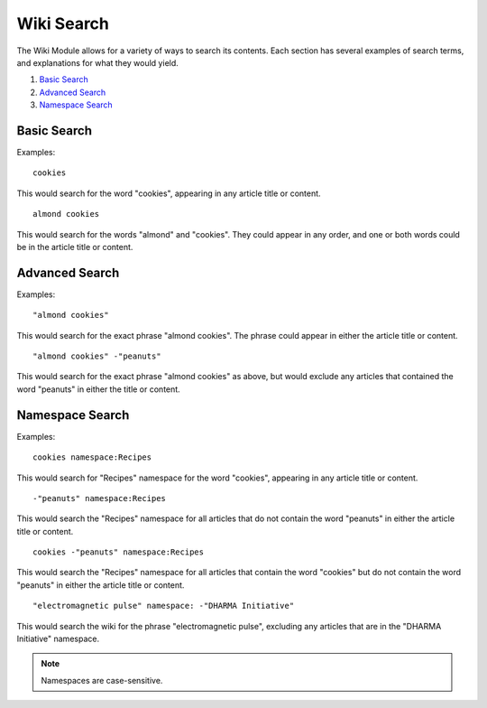Wiki Search
===========

The Wiki Module allows for a variety of ways to search its contents.
Each section has several examples of search terms, and explanations for
what they would yield.

#. `Basic Search <#basic>`_
#. `Advanced Search <#advanced>`_
#. `Namespace Search <#namespace>`_

Basic Search
------------

Examples::

	cookies

This would search for the word "cookies", appearing in any article title
or content. ::

	almond cookies

This would search for the words "almond" and "cookies". They could
appear in any order, and one or both words could be in the article title
or content.

Advanced Search
---------------

Examples::

	"almond cookies"

This would search for the exact phrase "almond cookies". The phrase
could appear in either the article title or content. ::

	"almond cookies" -"peanuts"

This would search for the exact phrase "almond cookies" as above, but
would exclude any articles that contained the word "peanuts" in either
the title or content.

Namespace Search
----------------

Examples::

	cookies namespace:Recipes

This would search for "Recipes" namespace for the word "cookies",
appearing in any article title or content. ::

	-"peanuts" namespace:Recipes

This would search the "Recipes" namespace for all articles that do not
contain the word "peanuts" in either the article title or content. ::

	cookies -"peanuts" namespace:Recipes

This would search the "Recipes" namespace for all articles that contain
the word "cookies" but do not contain the word "peanuts" in either the
article title or content. ::

	"electromagnetic pulse" namespace: -"DHARMA Initiative"

This would search the wiki for the phrase "electromagnetic pulse",
excluding any articles that are in the "DHARMA Initiative" namespace.

.. note:: Namespaces are case-sensitive.


